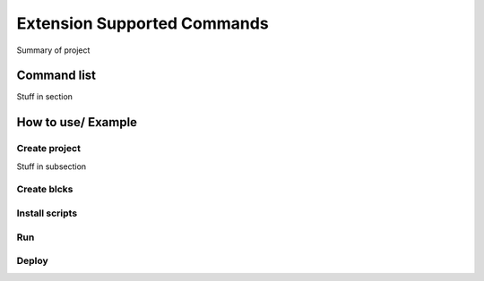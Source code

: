 Extension Supported Commands
=============================

Summary of project

Command list
------------------------

Stuff in section

How to use/ Example
------------------------

Create project
~~~~~~~~~~~~~~~

Stuff in subsection

Create blcks
~~~~~~~~~~~~~~~


Install scripts
~~~~~~~~~~~~~~~

Run
~~~~~~~~~~~~~~~


Deploy
~~~~~~~~~~~~~~~
